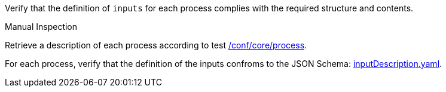[[ats_ogc-process-description_inputs-def]]
[requirement,type="abstracttest",label="/conf/ogc-process-description/inputs-def",subject='<<req_ogc-process-description_inputs-def,/req/ogc-process-description/inputs-def>>']
====
[.component,class=test-purpose]
--
Verify that the definition of `inputs` for each process complies with the required structure and contents.
--

[.component,class=test method type]
--
Manual Inspection
--

[.component,class=test method]
=====

[.component,class=step]
--
Retrieve a description of each process according to test <<ats_core_process,/conf/core/process>>.
--

[.component,class=step]
--
For each process, verify that the definition of the inputs confroms to the JSON Schema: https://raw.githubusercontent.com/opengeospatial/ogcapi-processes/master/core/openapi/schemas/inputDescription.yaml[inputDescription.yaml].
--
=====
====
